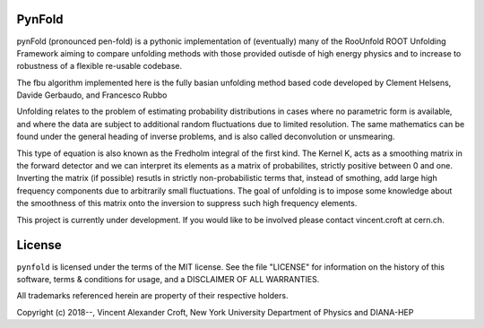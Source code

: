 
PynFold
========
pynFold (pronounced pen-fold) is a pythonic implementation of (eventually)
many of the RooUnfold ROOT Unfolding Framework aiming to compare unfolding
methods with those provided outisde of high energy physics and to increase
to robustness of a flexible re-usable codebase.

The fbu algorithm implemented here is the fully basian unfolding method
based code developed by Clement Helsens, Davide Gerbaudo, and Francesco Rubbo

Unfolding relates to the problem of estimating probability distributions
in cases where no parametric form is available,
and where the data are subject to additional random fluctuations due
to limited resolution.
The same mathematics can be found under the general heading of
inverse problems, and is also called deconvolution or unsmearing.

This type of equation is also known as the Fredholm integral of the first kind.
The Kernel K, acts as a smoothing matrix in the forward detector and
we can interpret its elements as a matrix of probabilites,
strictly positive between 0 and one.
Inverting the matrix (if possible) resutls in strictly non-probabilistic terms
that, instead of smothing, add large high frequency components due to
arbitrarily small fluctuations.
The goal of unfolding is to impose some knowledge about the smoothness of this
matrix onto the inversion to suppress such high frequency elements.

This project is currently under development.
If you would like to be involved please contact vincent.croft at cern.ch.

License
=======
``pynfold`` is licensed under the terms of the MIT license. See the file
"LICENSE" for information on the history of this software, terms & conditions
for usage, and a DISCLAIMER OF ALL WARRANTIES.

All trademarks referenced herein are property of their respective holders.

Copyright (c) 2018--, Vincent Alexander Croft,
New York University Department of Physics and DIANA-HEP


